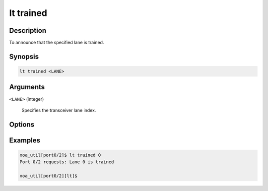 lt trained
============

Description
-----------

To announce that the specified lane is trained.



Synopsis
--------

.. code-block:: console
    
    lt trained <LANE>


Arguments
---------

``<LANE>`` (integer)

    Specifies the transceiver lane index.


Options
-------



Examples
--------

.. code-block:: console

    xoa_util[port0/2]$ lt trained 0
    Port 0/2 requests: Lane 0 is trained

    xoa_util[port0/2][lt]$





